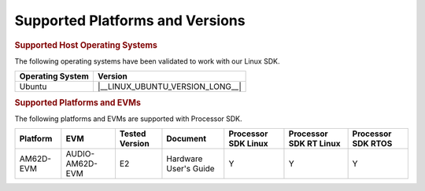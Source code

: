 .. _release-specific-supported-platforms-and-versions:

################################
Supported Platforms and Versions
################################

.. rubric:: Supported Host Operating Systems

The following operating systems have been validated to work with our
Linux SDK.

+---------------------------+----------------------------------+
| **Operating System**      |   **Version**                    |
+---------------------------+----------------------------------+
| Ubuntu                    | |__LINUX_UBUNTU_VERSION_LONG__|  |
+---------------------------+----------------------------------+

.. rubric:: Supported Platforms and EVMs

The following platforms and EVMs are supported with Processor SDK.

+--------------+-----------------+-----------+-----------------------+-------------------+------------------+------------------+
| **Platform** |     **EVM**     | **Tested  | **Document**          | **Processor SDK   | **Processor SDK  | **Processor SDK  |
|              |                 | Version** |                       | Linux**           | RT Linux**       | RTOS**           |
+--------------+-----------------+-----------+-----------------------+-------------------+------------------+------------------+
| AM62D-EVM    | AUDIO-AM62D-EVM |   E2      | Hardware User's Guide |        Y          |        Y         |        Y         |
+--------------+-----------------+-----------+-----------------------+-------------------+------------------+------------------+


